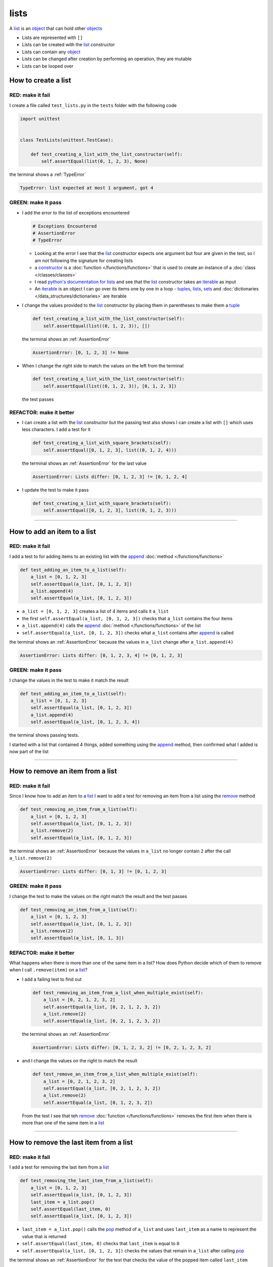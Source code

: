 
##################################
lists
##################################

.. raw:: html

  <iframe width="560" height="315" src="https://www.youtube-nocookie.com/embed/lTL9hLjzXWc?si=0vaap7TiDXdLkTk7" title="YouTube video player" frameborder="0" allow="accelerometer; autoplay; clipboard-write; encrypted-media; gyroscope; picture-in-picture; web-share" allowfullscreen></iframe>

A `list <https://docs.python.org/3/library/stdtypes.html?highlight=list#list>`_ is an `object <https://docs.python.org/3/glossary.html#term-object>`_ that can hold other `objects <https://docs.python.org/3/glossary.html#term-object>`_


* Lists are represented with ``[]``
* Lists can be created with the `list <https://docs.python.org/3/library/stdtypes.html?highlight=list#list>`_ constructor
* Lists can contain any `object <https://docs.python.org/3/glossary.html#term-object>`_
* Lists can be changed after creation by performing an operation, they are mutable
* Lists can be looped over

**********************
How to create a list
**********************

RED: make it fail
==================

I create a file called ``test_lists.py`` in the ``tests`` folder with the following code

.. code-block:: python

  import unittest


  class TestLists(unittest.TestCase):

      def test_creating_a_list_with_the_list_constructor(self):
          self.assertEqual(list(0, 1, 2, 3), None)

the terminal shows a :ref:`TypeError`

.. code-block:: python

  TypeError: list expected at most 1 argument, got 4


GREEN: make it pass
===================
* I add the error to the list of exceptions encountered

  .. code-block:: python

    # Exceptions Encountered
    # AssertionError
    # TypeError

  - Looking at the error I see that the `list <https://docs.python.org/3/library/stdtypes.html?highlight=list#list>`_ constructor expects one argument but four are given in the test, so I am not following the signature for creating lists
  - a `constructor <https://en.wikipedia.org/wiki/Constructor_(object-oriented_programming)>`_ is a :doc:`function </functions/functions>` that is used to create an instance of a :doc:`class </classes/classes>`
  - I read `python's documentation for lists <https://docs.python.org/3/library/stdtypes.html?highlight=list#list>`_ and see that the `list <https://docs.python.org/3/library/stdtypes.html?highlight=list#list>`_ constructor takes an `iterable <https://docs.python.org/3/glossary.html#term-iterable>`_ as input
  - An `iterable <https://docs.python.org/3/glossary.html#term-iterable>`_ is an object I can go over its items one by one in a loop - `tuples <https://docs.python.org/3/library/stdtypes.html?highlight=tuple#tuple>`_, `lists <https://docs.python.org/3/library/stdtypes.html?highlight=list#list>`_, `sets <https://docs.python.org/3/library/stdtypes.html#set-types-set-frozenset>`_ and :doc:`dictionaries </data_structures/dictionaries>` are iterable

* I change the values provided to the `list <https://docs.python.org/3/library/stdtypes.html?highlight=list#list>`_ constructor by placing them in parentheses to make them a `tuple <https://docs.python.org/3/library/stdtypes.html?highlight=tuple#tuple>`_

  .. code-block:: python

    def test_creating_a_list_with_the_list_constructor(self):
        self.assertEqual(list((0, 1, 2, 3)), [])

  the terminal shows an :ref:`AssertionError`

  .. code-block:: python

    AssertionError: [0, 1, 2, 3] != None

* When I change the right side to match the values on the left from the terminal

  .. code-block:: python

    def test_creating_a_list_with_the_list_constructor(self):
        self.assertEqual(list((0, 1, 2, 3)), [0, 1, 2, 3])

  the test passes

REFACTOR: make it better
=========================

* I can create a list with the `list <https://docs.python.org/3/library/stdtypes.html?highlight=list#list>`_ constructor but the passing test also shows I can create a list with ``[]`` which uses less characters. I add a test for it

  .. code-block:: python

    def test_creating_a_list_with_square_brackets(self):
        self.assertEqual([0, 1, 2, 3], list((0, 1, 2, 4)))

  the terminal shows an :ref:`AssertionError` for the last value

  .. code-block:: python

    AssertionError: Lists differ: [0, 1, 2, 3] != [0, 1, 2, 4]

* I update the test to make it pass

  .. code-block:: python

    def test_creating_a_list_with_square_brackets(self):
        self.assertEqual([0, 1, 2, 3], list((0, 1, 2, 3)))

----

*******************************
How to add an item to a list
*******************************

RED: make it fail
===================

I add a test to for adding items to an existing list with the `append <https://docs.python.org/3/tutorial/datastructures.html?highlight=list#more-on-lists>`_ :doc:`method </functions/functions>`

.. code-block:: python

    def test_adding_an_item_to_a_list(self):
        a_list = [0, 1, 2, 3]
        self.assertEqual(a_list, [0, 1, 2, 3])
        a_list.append(4)
        self.assertEqual(a_list, [0, 1, 2, 3])

- ``a_list = [0, 1, 2, 3]`` creates a list of 4 items and calls it ``a_list``
- the first ``self.assertEqual(a_list, [0, 1, 2, 3])`` checks that ``a_list`` contains the four items
- ``a_list.append(4)`` calls the `append <https://docs.python.org/3/tutorial/datastructures.html?highlight=list#more-on-lists>`_ :doc:`method </functions/functions>` of the list
- ``self.assertEqual(a_list, [0, 1, 2, 3])`` checks what ``a_list`` contains after `append <https://docs.python.org/3/tutorial/datastructures.html?highlight=list#more-on-lists>`_ is called

the terminal shows an :ref:`AssertionError` because the values in ``a_list`` change after ``a_list.append(4)``

.. code-block:: python

  AssertionError: Lists differ: [0, 1, 2, 3, 4] != [0, 1, 2, 3]

GREEN: make it pass
===================

I change the values in the test to make it match the result

.. code-block:: python

    def test_adding_an_item_to_a_list(self):
        a_list = [0, 1, 2, 3]
        self.assertEqual(a_list, [0, 1, 2, 3])
        a_list.append(4)
        self.assertEqual(a_list, [0, 1, 2, 3, 4])

the terminal shows passing tests.

I started with a list that contained 4 things, added something using the `append <https://docs.python.org/3/tutorial/datastructures.html?highlight=list#more-on-lists>`_ method, then confirmed what I added is now part of the list

----

***********************************
How to remove an item from a list
***********************************

RED: make it fail
===================

Since I know how to add an item to a `list <https://docs.python.org/3/library/stdtypes.html?highlight=list#list>`_ I want to add a test for removing an item from a list using the `remove <https://docs.python.org/3/tutorial/datastructures.html?highlight=list#more-on-lists>`_ method

.. code-block:: python

    def test_removing_an_item_from_a_list(self):
        a_list = [0, 1, 2, 3]
        self.assertEqual(a_list, [0, 1, 2, 3])
        a_list.remove(2)
        self.assertEqual(a_list, [0, 1, 2, 3])

the terminal shows an :ref:`AssertionError` because the values in ``a_list`` no longer contain ``2`` after the call ``a_list.remove(2)``

.. code-block:: python

  AssertionError: Lists differ: [0, 1, 3] != [0, 1, 2, 3]

GREEN: make it pass
===================

I change the test to make the values on the right match the result and the test passes

.. code-block:: python

    def test_removing_an_item_from_a_list(self):
        a_list = [0, 1, 2, 3]
        self.assertEqual(a_list, [0, 1, 2, 3])
        a_list.remove(2)
        self.assertEqual(a_list, [0, 1, 3])

REFACTOR: make it better
=========================

What happens when there is more than one of the same item in a list? How does Python decide which of them to remove when I call ``.remove(item)`` on a `list <https://docs.python.org/3/library/stdtypes.html?highlight=list#list>`_?

* I add a failing test to find out

  .. code-block:: python

    def test_removing_an_item_from_a_list_when_multiple_exist(self):
        a_list = [0, 2, 1, 2, 3, 2]
        self.assertEqual(a_list, [0, 2, 1, 2, 3, 2])
        a_list.remove(2)
        self.assertEqual(a_list, [0, 2, 1, 2, 3, 2])

  the terminal shows an :ref:`AssertionError`

  .. code-block:: python

    AssertionError: Lists differ: [0, 1, 2, 3, 2] != [0, 2, 1, 2, 3, 2]

* and I change the values on the right to match the result

  .. code-block:: python

    def test_remove_an_item_from_a_list_when_multiple_exist(self):
        a_list = [0, 2, 1, 2, 3, 2]
        self.assertEqual(a_list, [0, 2, 1, 2, 3, 2])
        a_list.remove(2)
        self.assertEqual(a_list, [0, 1, 2, 3, 2])

  From the test I see that teh `remove <https://docs.python.org/3/tutorial/datastructures.html?highlight=list#more-on-lists>`_ :doc:`function </functions/functions>` removes the first item when there is more than one of the same item in a `list <https://docs.python.org/3/library/stdtypes.html?highlight=list#list>`_

----

****************************************
How to remove the last item from a list
****************************************

RED: make it fail
===================

I add a test for removing the last item from a `list <https://docs.python.org/3/library/stdtypes.html?highlight=list#list>`_

.. code-block:: python

    def test_removing_the_last_item_from_a_list(self):
        a_list = [0, 1, 2, 3]
        self.assertEqual(a_list, [0, 1, 2, 3])
        last_item = a_list.pop()
        self.assertEqual(last_item, 0)
        self.assertEqual(a_list, [0, 1, 2, 3])

* ``last_item = a_list.pop()`` calls the `pop <https://docs.python.org/3/tutorial/datastructures.html?highlight=list#more-on-lists>`_ method of ``a_list`` and uses ``last_item`` as a name to represent the value that is returned
* ``self.assertEqual(last_item, 0)`` checks that ``last_item`` is equal to ``0``
* ``self.assertEqual(a_list, [0, 1, 2, 3])`` checks the values that remain in ``a_list`` after calling `pop <https://docs.python.org/3/tutorial/datastructures.html?highlight=list#more-on-lists>`_

the terminal shows an :ref:`AssertionError` for the test that checks the value of the popped item called ``last_item``

.. code-block:: python

  >       self.assertEqual(last_item, 0)
  E       AssertionError: 3 != 0

GREEN: make it pass
===================

* I change the value in the test to match the actual value popped

  .. code-block:: python

    self.assertEqual(last_item, 3)

  and the terminal shows an :ref:`AssertionError` for the values of ``a_list`` after the last item is popped

  .. code-block:: python

    AssertionError: Lists differ: [0, 1, 2] != [0, 1, 2, 3]

* I change the values in the test that checks the values of ``a_list`` after calling `pop <https://docs.python.org/3/tutorial/datastructures.html?highlight=list#more-on-lists>`_

  .. code-block:: python

    def test_removing_the_last_item_from_a_list(self):
        a_list = [0, 1, 2, 3]
        self.assertEqual(a_list, [0, 1, 2, 3])
        last_item = a_list.pop()
        self.assertEqual(last_item, 3)
        self.assertEqual(a_list, [0, 1, 2])

  the terminal shows passing tests

----

****************************************
How to get a specific item from a list
****************************************

To view an item in a `list <https://docs.python.org/3/library/stdtypes.html?highlight=list#list>`_ I can provide the position as an index in ``[]`` to the `list <https://docs.python.org/3/library/stdtypes.html?highlight=list#list>`_. Python uses zero-based indexing which means the positions of items starts at 0. I can also view items from the right side of the `list <https://docs.python.org/3/library/stdtypes.html?highlight=list#list>`_ by using negative numbers

RED: make it fail
===================

I add a failing test for indexing a `list <https://docs.python.org/3/library/stdtypes.html?highlight=list#list>`_

.. code-block:: python

    def test_getting_items_in_a_list(self):
        a_list = ['first', 'second', 'third', 'fourth']
        self.assertEqual(a_list, ['first', 'second', 'third', 'fourth'])
        self.assertEqual(a_list[0], '')
        self.assertEqual(a_list[2], '')
        self.assertEqual(a_list[1], '')
        self.assertEqual(a_list[3], '')
        self.assertEqual(a_list[-1], '')
        self.assertEqual(a_list[-3], '')
        self.assertEqual(a_list[-2], '')
        self.assertEqual(a_list[-4], '')

the terminal shows an :ref:`AssertionError`

.. code-block:: python

  AssertionError: 'first' != ''
  - first

GREEN: make it pass
===================

* I change the value in the test to make the failing line pass

  .. code-block:: python

    def test_getting_items_in_a_list(self):
        a_list = ['first', 'second', 'third', 'fourth']
        self.assertEqual(a_list, ['first', 'second', 'third', 'fourth'])
        self.assertEqual(a_list[0], 'first')
        self.assertEqual(a_list[2], '')
        self.assertEqual(a_list[1], '')
        self.assertEqual(a_list[3], '')
        self.assertEqual(a_list[-1], '')
        self.assertEqual(a_list[-3], '')
        self.assertEqual(a_list[-2], '')
        self.assertEqual(a_list[-4], '')

  the terminal shows an :ref:`AssertionError` for the next test

  .. code-block:: python

    AssertionError: 'third' != ''
    - third

* I change the value to match the result

  .. code-block:: python

    def test_getting_items_in_a_list(self):
        a_list = ['first', 'second', 'third', 'fourth']
        self.assertEqual(a_list, ['first', 'second', 'third', 'fourth'])
        self.assertEqual(a_list[0], 'first')
        self.assertEqual(a_list[2], 'third')
        self.assertEqual(a_list[1], '')
        self.assertEqual(a_list[3], '')
        self.assertEqual(a_list[-1], '')
        self.assertEqual(a_list[-3], '')
        self.assertEqual(a_list[-2], '')
        self.assertEqual(a_list[-4], '')

  the terminal shows a failure for the next test

  .. code-block:: python

    AssertionError: 'second' != ''
    - second

* I change each failing line until all the tests pass

  .. code-block:: python

    def test_getting_items_in_a_list(self):
        a_list = ['first', 'second', 'third', 'fourth']
        self.assertEqual(a_list, ['first', 'second', 'third', 'fourth'])
        self.assertEqual(a_list[0], 'first')
        self.assertEqual(a_list[2], 'third')
        self.assertEqual(a_list[1], 'second')
        self.assertEqual(a_list[3], 'fourth')
        self.assertEqual(a_list[-1], 'fourth')
        self.assertEqual(a_list[-3], 'second')
        self.assertEqual(a_list[-2], 'third')
        self.assertEqual(a_list[-4], 'first')

----

************
IndexError
************

An `IndexError <https://docs.python.org/3/library/exceptions.html?highlight=exceptions#IndexError>`_ is raised when I try to get an item from a list but use a number that is greater than the number of items in the `list <https://docs.python.org/3/library/stdtypes.html?highlight=list#list>`_.

RED: make it fail
===================

I add a failing test to show this

.. code-block:: python

    def test_indexing_with_number_greater_than_length_of_list(self):
        a_list = ['first', 'second', 'third', 'fourth']
        a_list[5]

the terminal shows an `IndexError <https://docs.python.org/3/library/exceptions.html?highlight=exceptions#IndexError>`_

.. code-block:: python

  >       a_list[5]
  E       IndexError: list index out of range

GREEN: make it pass
===================

* I add `IndexError <https://docs.python.org/3/library/exceptions.html?highlight=exceptions#IndexError>`_ to the list of exceptions encountered

  .. code-block:: python

    # Exceptions Encountered
    # AssertionError
    # TypeError
    # IndexError

* then add a ``self.assertRaises`` to confirm that the ``IndexError`` gets raised and the test passes

  .. code-block:: python

    def test_indexing_with_number_greater_than_length_of_list(self):
        a_list = ['a', 'b', 'c', 'd']
        with self.assertRaises(IndexError):
            a_list[5]

  `unittest.TestCase.assertRaises <https://docs.python.org/3/library/unittest.html?highlight=unittest#unittest.TestCase.assertRaises>`_ takes an `Exception <https://docs.python.org/3/library/exceptions.html?highlight=exception#Exception>`_ as input and confirms that it is raised. You can read more about ``self.assertRaises`` in :doc:`/how_to/exception_handling_tests`

REFACTOR: make it better
=========================

* I add one more line to test indexing with a negative number that is greater than the length of the list

  .. code-block:: python

    def test_indexing_with_number_greater_than_length_of_list(self):
        a_list = ['a', 'b', 'c', 'd']
        with self.assertRaises(IndexError):
            a_list[5]
        a_list[-5]

  the terminal shows an `IndexError <https://docs.python.org/3/library/exceptions.html?highlight=exceptions#IndexError>`_
* When I indent the line under the `self.assertRaises` context, the test passes

  .. code-block:: python

    with self.assertRaises(IndexError):
        a_list[5]
        a_list[-5]

----

**************************************************
How to view the attributes and methods of a list
**************************************************

The chapter on :doc:`/classes/classes` shows how to view the :doc:`attributes </exceptions/AttributeError>` and :doc:`methods </functions/functions>` of an `object <https://docs.python.org/3/glossary.html#term-object>`_ by using the dir_ :doc:`function </functions/functions>`. Let us try it for `lists <https://docs.python.org/3/tutorial/datastructures.html?highlight=list#more-on-lists>`_

RED: make it fail
===================

I add a failing test using the dir_ :doc:`function </functions/functions>`

.. code-block:: python

    def test_attributes_and_methods_of_a_list(self):
        self.assertEqual(
            dir(list),
            []
        )

the terminal shows an :ref:`AssertionError`

  .. code-block::python

    AssertionError: Lists differ: ['__add__', '__class__', '__class_getitem_[552 chars]ort'] != []

GREEN: make it pass
===================

* The terminal also shows a recommendation on how to see the difference between ``dir(list)`` and ``[]``

  .. code-block:: python

    Diff is 748 characters long. Set self.maxDiff to None to see it

  `maxDiff <https://docs.python.org/3/library/unittest.html?highlight=unittest#unittest.TestCase.maxDiff>`_ is an attribute of the `unittest.TestCase <https://docs.python.org/3/library/unittest.html?highlight=unittest#unittest.TestCase>`_ :doc:`class </classes/classes>` that sets the maximum amount of characters to show in the comparison between the two objects displayed in the terminal. When it is set to :ref:`None` there is no limit to the number of characters
* I add ``self.maxDiff`` to the test

  .. code-block:: python

    def test_attributes_and_methods_of_a_list(self):
        self.maxDiff = None
        self.assertEqual(
            dir(list),
            []
        )

  the terminal shows a long list of items

I copy the items from the terminal and remove the extra characters

.. note::

  Your results may vary based on your version of Python

.. code-block:: python

    def test_attributes_and_methods_of_a_list(self):
        self.maxDiff = None
        self.assertEqual(
            dir(list),
            [
                '__add__',
                '__class__',
                '__class_getitem__',
                '__contains__',
                '__delattr__',
                '__delitem__',
                '__dir__',
                '__doc__',
                '__eq__',
                '__format__',
                '__ge__',
                '__getattribute__',
                '__getitem__',
                '__getstate__',
                '__gt__',
                '__hash__',
                '__iadd__',
                '__imul__',
                '__init__',
                '__init_subclass__',
                '__iter__',
                '__le__',
                '__len__',
                '__lt__',
                '__mul__',
                '__ne__',
                '__new__',
                '__reduce__',
                '__reduce_ex__',
                '__repr__',
                '__reversed__',
                '__rmul__',
                '__setattr__',
                '__setitem__',
                '__sizeof__',
                '__str__',
                '__subclasshook__',
                'append',
                'clear',
                'copy',
                'count',
                'extend',
                'index',
                'insert',
                'pop',
                'remove',
                'reverse',
                'sort'
            ]
        )

the terminal shows passing tests

REFACTOR: make it better
=========================

There are more :doc:`methods </functions/functions>` listed than what I have reviewed. Based on their names, I can make a guess as to what they do, and I know some from the tests above

* append - adds an item to the list
* clear - does this clear the items in the list?
* copy - does this create a copy of the list?
* count - does this count the number of items in the list?
* extend - does this extend the list?
* index
* insert - does this place an item in the list? what's the difference between this and append?
* pop - removes the last item in the list
* remove - removes the first occurrence of a given item in the list
* reverse - does this reverse the list?
* sort - does this sort the items in the list?

You can add tests for these :doc:`methods </functions/functions>` to find out what they do or `read more about lists <https://docs.python.org/3/tutorial/datastructures.html?highlight=list%20remove#more-on-lists>`_

you encountered the following exceptions

* :ref:`AssertionError`
* :ref:`TypeError`
* `IndexError <https://docs.python.org/3/library/exceptions.html?highlight=exceptions#IndexError>`_

----

:doc:`/code/code_lists`